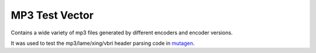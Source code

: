 MP3 Test Vector
===============

Contains a wide variety of mp3 files generated by different encoders and
encoder versions.

It was used to test the mp3/lame/xing/vbri header parsing code in `mutagen
<https://mutagen.readthedocs.io>`__.
